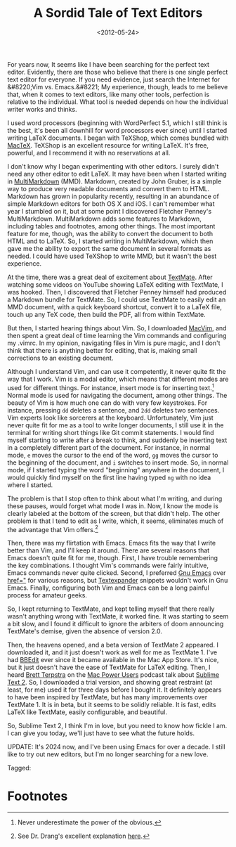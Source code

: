 #+date: <2012-05-24>
#+title: A Sordid Tale of Text Editors

For years now, It seems like I have been searching for the perfect text editor. Evidently, there are those who believe that there is one single perfect text editor for everyone. If you need evidence, just search the Internet for &#8220;Vim vs. Emacs.&#8221; My experience, though, leads to me believe that, when it comes to text editors, like many other tools, perfection is relative to the individual. What tool is needed depends on how the individual writer works and thinks.

I used word processors (beginning with WordPerfect 5.1, which I still think is the best, it's been all downhill for word processors ever since) until I started writing LaTeX documents. I began with TeXShop, which comes bundled with [[http://www.tug.org/mactex/2011/][MacTeX]]. TeXShop is an excellent resource for writing LaTeX. It's free, powerful, and I recommend it with no reservations at all.

I don't know why I began experimenting with other editors. I surely didn't need any other editor to edit LaTeX. It may have been when I started writing in [[http://fletcherpenney.net/multimarkdown/][MultiMarkdown]] (MMD). Markdown, created by John Gruber, is a simple way to produce very readable documents and convert them to HTML. Markdown has grown in popularity recently, resulting in an abundance of simple Markdown editors for both OS X and iOS. I can't remember what year I stumbled on it, but at some point I discovered Fletcher Penney's MultiMarkdown. MultiMarkdown adds some features to Markdown, including tables and footnotes, among other things. The most important feature for me, though, was the ability to convert the document to both HTML and to LaTeX. So, I started writing in MultiMarkdown, which then gave me the ability to export the same document in several formats as needed. I could have used TeXShop to write MMD, but it wasn't the best experience.

At the time, there was a great deal of excitement about [[http://macromates.com/][TextMate]]. After watching some videos on YouTube showing LaTeX editing with TextMate, I was hooked. Then, I discovered that Fletcher Penney himself had produced a Markdown bundle for TextMate. So, I could use TextMate to easily edit an MMD document, with a quick keyboard shortcut, convert it to a LaTeX file, touch up any TeX code, then build the PDF, all from within TextMate.

But then, I started hearing things about Vim. So, I downloaded [[http://code.google.com/p/macvim/][MacVim]], and then spent a great deal of time learning the Vim commands and configuring my .vimrc. In my opinion, navigating files in Vim is pure magic, and I don't think that there is anything better for editing, that is, making small corrections to an existing document.

Although I understand Vim, and can use it competently, it never quite fit the way that I work. Vim is a modal editor, which means that different modes are used for different things. For instance, insert mode is for inserting text.[fn:1] Normal mode is used for navigating the document, among other things. The beauty of Vim is how much one can do with very few keystrokes. For instance, pressing =dd= deletes a sentence, and =2dd= deletes two sentences. Vim experts look like sorcerers at the keyboard. Unfortunately, Vim just never quite fit for me as a tool to write longer documents, I still use it in the terminal for writing short things like Git commit statements. I would find myself starting to write after a break to think, and suddenly be inserting text in a completely different part of the document. For instance, in normal mode, =e= moves the cursor to the end of the word, =gg= moves the cursor to the beginning of the document, and =i= switches to insert mode. So, in normal mode, if I started typing the word "beginning" anywhere in the document, I would quickly find myself on the first line having typed =ng= with no idea where I started.

The problem is that I stop often to think about what I'm writing, and during these pauses, would forget what mode I was in. Now, I know the mode is clearly labeled at the bottom of the screen, but that didn't help. The other problem is that I tend to edit as I write, which, it seems, eliminates much of the advantage that Vim offers.[fn:2]


Then, there was my flirtation with Emacs. Emacs fits the way that I write better than Vim, and I'll keep it around. There are several reasons that Emacs doesn't quite fit for me, though. First, I have trouble remembering the key combinations. I thought Vim's commands were fairly intuitive, Emacs commands never quite clicked. Second, I preferred [[http://emacsformacosx.com/][Gnu Emacs]] over [[http://aquamacs.org/][href="]] for various reasons, but [[http://smilesoftware.com/TextExpander][Textexpander]] snippets wouldn't work in Gnu Emacs. Finally, configuring both Vim and Emacs can be a long painful process for amateur geeks.

So, I kept returning to TextMate, and kept telling myself that there really wasn't anything wrong with TextMate, it worked fine. It was starting to seem a bit slow, and I found it difficult to ignore the arbiters of doom announcing TextMate's demise, given the absence of version 2.0.

Then, the heavens opened, and a beta version of TextMate 2 appeared. I downloaded it, and it just doesn't work as well for me as TextMate 1. I've had [[http://www.barebones.com/products/bbedit/][BBEdit]] ever since it became available in the Mac App Store. It's nice, but it just doesn't have the ease of TextMate for LaTeX editing. Then, I heard [[http://brettterpstra.com/][Brett Terpstra]] on the  [[http://macpowerusers.com/][Mac Power Users]] podcast talk about [[http://www.sublimetext.com/2][Sublime Text 2]]. So, I downloaded a trial version, and showing great restraint (at least, for me) used it for three days before I bought it. It definitely appears to have been inspired by TextMate, but has many improvements over TextMate 1. It is in beta, but it seems to be solidly reliable. It is fast, edits LaTeX like TextMate, easily configurable, and beautiful.

So, Sublime Text 2, I think I'm in love, but you need to know how fickle I am. I can give you today, we'll just have to see what the future holds.

UPDATE: It's 2024 now, and I've been using Emacs for over a decade. I still like to try out new editors, but I'm no longer searching for a new love.

#+begin_tagline
Tagged: 
#+end_tagline

* Footnotes

[fn:1] Never underestimate the power of the obvious.

[fn:2] See Dr. Drang's excellent explanation [[http://www.leancrew.com/all-this/2008/07/why-vi/][here]].

